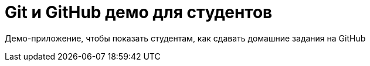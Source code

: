 = Git и GitHub демо для студентов

Демо-приложение, чтобы показать студентам, как сдавать домашние задания на GitHub
